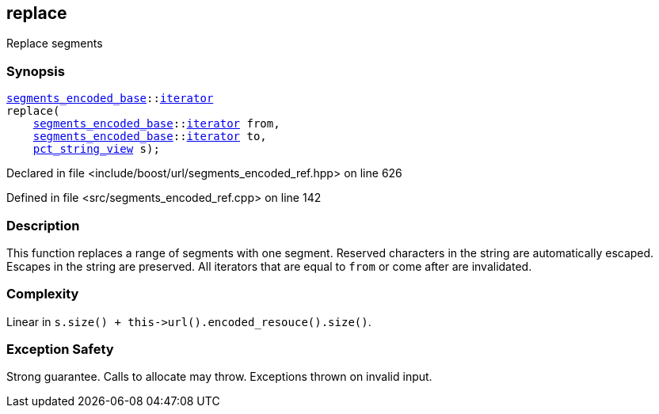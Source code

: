 :relfileprefix: ../../../
[#60E49D1AF8450F67CAD1478F9BC0E0BD33C197DD]
== replace

pass:v,q[Replace segments]


=== Synopsis

[source,cpp,subs="verbatim,macros,-callouts"]
----
xref:reference/boost/urls/segments_encoded_base.adoc[segments_encoded_base]::xref:reference/boost/urls/segments_encoded_base/iterator.adoc[iterator]
replace(
    xref:reference/boost/urls/segments_encoded_base.adoc[segments_encoded_base]::xref:reference/boost/urls/segments_encoded_base/iterator.adoc[iterator] from,
    xref:reference/boost/urls/segments_encoded_base.adoc[segments_encoded_base]::xref:reference/boost/urls/segments_encoded_base/iterator.adoc[iterator] to,
    xref:reference/boost/urls/pct_string_view.adoc[pct_string_view] s);
----

Declared in file <include/boost/url/segments_encoded_ref.hpp> on line 626

Defined in file <src/segments_encoded_ref.cpp> on line 142

=== Description

pass:v,q[This function replaces a range of] pass:v,q[segments with one segment.]
pass:v,q[Reserved characters in the string are]
pass:v,q[automatically escaped.]
pass:v,q[Escapes in the string are preserved.]
pass:v,q[All iterators that are equal to]
pass:v,q[`from` or come after are invalidated.]

=== Complexity
pass:v,q[Linear in `s.size() + this->url().encoded_resouce().size()`.]

=== Exception Safety
pass:v,q[Strong guarantee.]
pass:v,q[Calls to allocate may throw.]
pass:v,q[Exceptions thrown on invalid input.]


